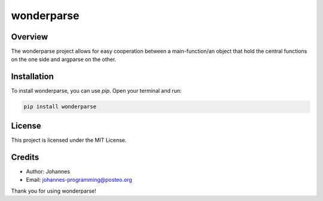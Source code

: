 ===========
wonderparse
===========

Overview
--------

The wonderparse project allows for easy cooperation between a main-function/an object that hold the central functions on the one side and argparse on the other.

Installation
------------

To install wonderparse, you can use `pip`. Open your terminal and run:

.. code-block:: bash

    pip install wonderparse

License
-------

This project is licensed under the MIT License.

Credits
-------
- Author: Johannes
- Email: johannes-programming@posteo.org

Thank you for using wonderparse!
